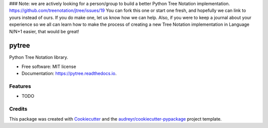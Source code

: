 ### Note: we are actively looking for a person/group to build a better Python Tree Notation implementation. https://github.com/treenotation/jtree/issues/19 You can fork this one or start one fresh, and hopefully we can link to yours instead of ours. If you do make one, let us know how we can help. Also, if you were to keep a journal about your experience so we all can learn how to make the process of creating a new Tree Notation implementation in Language N/N+1 easier, that would be great!



======
pytree
======


.. image:: https://img.shields.io/pypi/v/pytree.svg
        :target: https://pypi.python.org/pypi/pytree

.. image:: https://img.shields.io/travis/breck7/pytree.svg
        :target: https://travis-ci.org/breck7/pytree

.. image:: https://readthedocs.org/projects/pytree/badge/?version=latest
        :target: https://pytree.readthedocs.io/en/latest/?badge=latest
        :alt: Documentation Status




Python Tree Notation library.


* Free software: MIT license
* Documentation: https://pytree.readthedocs.io.


Features
--------

* TODO

Credits
-------

This package was created with Cookiecutter_ and the `audreyr/cookiecutter-pypackage`_ project template.

.. _Cookiecutter: https://github.com/audreyr/cookiecutter
.. _`audreyr/cookiecutter-pypackage`: https://github.com/audreyr/cookiecutter-pypackage
